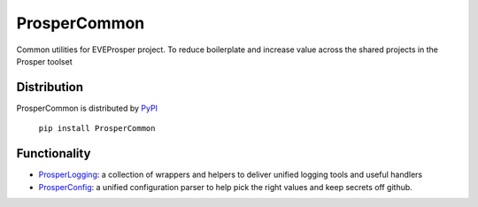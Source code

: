 ProsperCommon 
=============

.. |Build Status| image:: https://travis-ci.org/EVEprosper/ProsperCommon.svg?branch=master
   :target: https://travis-ci.org/EVEprosper/ProsperCommon


Common utilities for EVEProsper project. To
reduce boilerplate and increase value across the shared projects in the
Prosper toolset

Distribution
------------

ProsperCommon is distributed by `PyPI <https://pypi.python.org/pypi/ProsperCommon>`_


    ``pip install ProsperCommon``

Functionality
-------------

-  `ProsperLogging`_: a collection of wrappers and helpers to deliver
   unified logging tools and useful handlers
-  `ProsperConfig`_: a unified configuration parser to help pick the
   right values and keep secrets off github.

.. _GemFury: https://gemfury.com/
.. _ProsperLogging: https://github.com/EVEprosper/ProsperCommon/blob/master/docs/prosper_logging.md
.. _ProsperConfig: https://github.com/EVEprosper/ProsperCommon/blob/master/docs/prosper_config.md



